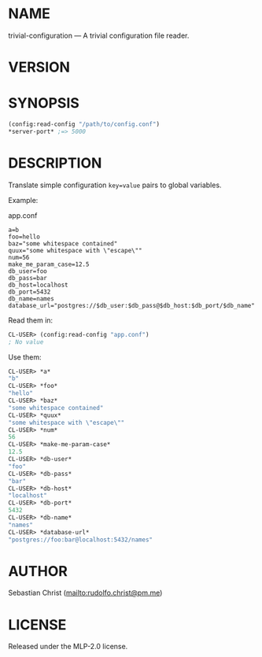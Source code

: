#+STARTUP: showall
#+EXPORT_FILE_NAME: ../README.txt
#+OPTIONS: toc:nil author:nil
# This is just the template README. Export to txt to get the real README.
* NAME

trivial-configuration --- A trivial configuration file reader.

* VERSION

#+BEGIN_SRC shell :exports results
cat ../version
#+END_SRC

* SYNOPSIS

#+begin_src lisp
(config:read-config "/path/to/config.conf")
*server-port* ;=> 5000
#+end_src

* DESCRIPTION

Translate simple configuration ~key=value~ pairs to global variables.

Example:

app.conf 
#+begin_example
a=b
foo=hello
baz="some whitespace contained"
quux="some whitespace with \"escape\""
num=56
make_me_param_case=12.5
db_user=foo
db_pass=bar
db_host=localhost
db_port=5432
db_name=names
database_url="postgres://$db_user:$db_pass@$db_host:$db_port/$db_name"
#+end_example

Read them in:

#+begin_src lisp
CL-USER> (config:read-config "app.conf")
; No value
#+end_src

Use them:

#+begin_src lisp
CL-USER> *a*
"b"
CL-USER> *foo*
"hello"
CL-USER> *baz*
"some whitespace contained"
CL-USER> *quux*
"some whitespace with \"escape\""
CL-USER> *num*
56
CL-USER> *make-me-param-case*
12.5
CL-USER> *db-user*
"foo"
CL-USER> *db-pass*
"bar"
CL-USER> *db-host*
"localhost"
CL-USER> *db-port*
5432
CL-USER> *db-name*
"names"
CL-USER> *database-url*
"postgres://foo:bar@localhost:5432/names"
#+end_src

* AUTHOR

Sebastian Christ ([[mailto:rudolfo.christ@pm.me]])

* LICENSE

Released under the MLP-2.0 license.
